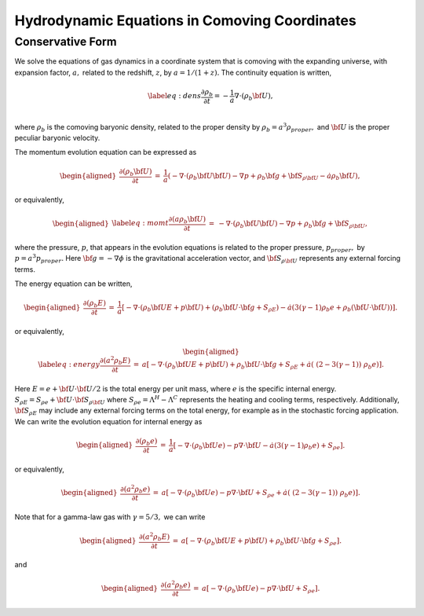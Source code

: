 ==============================================
Hydrodynamic Equations in Comoving Coordinates
==============================================

Conservative Form
-----------------

We solve the equations of gas dynamics in a coordinate system that is comoving
with the expanding universe, with expansion factor, :math:`a,` related to the redshift, :math:`z`, by :math:`a = 1 / (1 + z).`
The continuity equation is written,

.. math::

   \label{eq:dens}
   \frac{\partial \rho_b}{\partial t} = - \frac{1}{a} \nabla \cdot (\rho_b {\bf U})  , \\

where :math:`\rho_b` is the comoving baryonic density, related to the proper density by :math:`\rho_b = a^3 \rho_{proper},`
and :math:`{\bf U}` is the proper peculiar baryonic velocity.

The momentum evolution equation can be expressed as

.. math::

   \begin{aligned}
   \frac{\partial (\rho_b {\bf U})}{\partial t} &=&  \frac{1}{a} \left(
   - \nabla \cdot (\rho_b {\bf U} {\bf U}) 
   - \nabla p 
   + \rho_b {\bf g} 
   + {\bf S}_{\rho {\bf U}}
   - \dot{a} \rho_b {\bf U} \right)  , \end{aligned}

or equivalently,

.. math::

   \begin{aligned}
   \label{eq:momt}
   \frac{\partial (a \rho_b {\bf U})}{\partial t} &=& 
   -             \nabla \cdot (\rho_b {\bf U} {\bf U}) 
   -             \nabla p 
   +             \rho_b {\bf g} 
   +             {\bf S}_{\rho {\bf U}}  , \end{aligned}

where the pressure, :math:`p`, that appears in the
evolution equations is related to the proper pressure, :math:`p_{proper},` by :math:`p = a^3 p_{proper}.`
Here :math:`{\bf g} = - \nabla \phi` is the gravitational acceleration vector, and
:math:`{\bf S}_{\rho {\bf U}}` represents any external forcing terms.

The energy equation can be written,

.. math::

   \begin{aligned}
   \frac{\partial (\rho_b E)}{\partial t} &=& \frac{1}{a} \left[
   - \nabla \cdot (\rho_b {\bf U} E + p {\bf U})
   + ( \rho_b {\bf U} \cdot {\bf g} +  S_{\rho E} ) 
   - \dot{a} ( 3 (\gamma - 1) \rho_b e + \rho_b ( {\bf U} \cdot {\bf U}) ) \right]  . \end{aligned}

or equivalently,

.. math::

   \begin{aligned}
   \label{eq:energy}
   \frac{\partial (a^2 \rho_b E)}{\partial t} &=& a \left[
   - \nabla \cdot (\rho_b {\bf U} E + p {\bf U})
   +  \rho_b {\bf U} \cdot {\bf g} 
   +  S_{\rho E}  
   +  \dot{a} ( \; ( 2 - 3 (\gamma - 1) ) \; \rho_b e ) \right]  . \end{aligned}

Here :math:`E = e + {\bf U} \cdot {\bf U} / 2` is the total energy per unit mass,
where :math:`e` is the specific internal energy.
:math:`S_{\rho E} = S_{\rho e} + {\bf U} \cdot {\bf S}_{\rho {\bf U}}`
where :math:`S_{\rho e} = \Lambda^H - \Lambda^C` represents the heating and cooling terms, respectively.
Additionally, :math:`{\bf S}_{\rho {E}}` may include any external forcing terms on the total energy, for example as in the stochastic forcing application.
We can write the evolution equation for internal energy as

.. math::

   \begin{aligned}
   \frac{\partial (\rho_b e)}{\partial t} &=& \frac{1}{a} \left[
   - \nabla \cdot (\rho_b {\bf U} e)
   - p \nabla \cdot {\bf U}
   - \dot{a} ( 3 (\gamma - 1) \rho_b e )
   + S_{\rho e}  \right]  . \end{aligned}

or equivalently,

.. math::

   \begin{aligned}
   \frac{\partial (a^2 \rho_b e)}{\partial t} &=&  a \left[
   - \nabla \cdot (\rho_b {\bf U} e)
   - p \nabla \cdot {\bf U}
   + S_{\rho e} 
   + \dot{a} ( \; ( 2 - 3 (\gamma - 1) ) \; \rho_b e ) \right]  . \end{aligned}

Note that for a gamma-law gas with :math:`\gamma = 5/3,` we can write

.. math::

   \begin{aligned}
   \frac{\partial (a^2 \rho_b E)}{\partial t} &=&  a \left[
    -\nabla \cdot (\rho_b {\bf U} E + p {\bf U})
   +  \rho_b {\bf U} \cdot {\bf g} 
   +  S_{\rho e}  \right]   . \end{aligned}

and

.. math::

   \begin{aligned}
   \frac{\partial (a^2 \rho_b e)}{\partial t} &=& a \left[ 
   - \nabla \cdot (\rho_b {\bf U} e)
   -  p \nabla \cdot {\bf U}
   +  S_{\rho e}  \right]   . \end{aligned}

